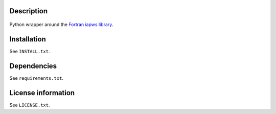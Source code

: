 Description
============

 .. readme_inclusion_start

Python wrapper around the
`Fortran iapws library <https://milanskocic.github.io/iapws/index.html>`_.

.. readme_inclusion_end 


Installation
===================
See  ``INSTALL.txt``.

Dependencies
================

See ``requirements.txt``.


License information
===========================
See ``LICENSE.txt``.
